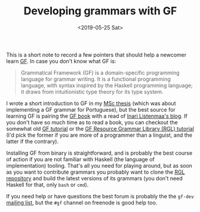 #+TITLE: Developing grammars with GF
#+DATE: <2019-05-25 Sat>

This is a short note to record a few pointers that should help a
newcomer learn [[http://grammaticalframework.org/][GF]]. In case you don't know what GF is:

#+BEGIN_QUOTE
Grammatical Framework (GF) is a domain-specific programming language
for grammar writing. It is a functional programming language, with
syntax inspired by the Haskell programming language; it draws from
intuitionistic type theory for its type system.
#+END_QUOTE

I wrote a short introduction to GF in my [[http://hdl.handle.net/10438/27405][MSc thesis]] (which was about
implementing a GF grammar for Portuguese), but the best source for
learning GF is pairing the [[http://www.grammaticalframework.org/gf-book/][GF book]] with a read of [[https://inariksit.github.io/blog/][Inari Listenmaa's
blog]]. If you don't have so much time as to read a book, you can
checkout the somewhat old [[http://www.grammaticalframework.org/doc/tutorial/gf-tutorial.html][GF tutorial]] or the [[http://www.grammaticalframework.org/lib/doc/rgl-tutorial/index.html][GF Resource Grammar
Library (RGL) tutorial]] (I'd pick the former if you are more of a
programmer than a linguist, and the latter if the contrary).

Installing GF from binary is straightforward, and is probably the best
course of action if you are not familiar with Haskell (the language of
implementation) tooling. That's all you need for playing around, but
as soon as you want to contribute grammars you probably want to clone
the [[http://github.com/grammaticalframework/gf-rgl][RGL repository]] and build the latest versions of its grammars (you
don't need Haskell for that, only =bash= or =cmd=).

If you need help or have questions the best forum is probably the the
=gf-dev= [[https://groups.google.com/forum/#!forum/gf-dev][mailing list]], but the =#gf= channel on freenode is good help
too.
